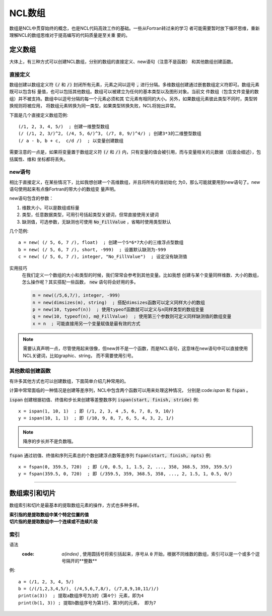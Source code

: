 NCL数组
=========================
数组是NCL中贯穿始终的概念，也是NCL代码高效工作的基础。一些从Fortran转过来的学习
者可能需要暂时放下循环思维，重新理解NCL的数组思维对于提高编写的代码质量是至关重
要的。

定义数组
--------------------------
大体上，有三种方式可以创建NCL数组，分别的数组的直接定义、new语句（注意不是函数）
和其他数组创建函数。

直接定义
^^^^^^^^^^^^^^^^^^
数组创建以数组定义符 :code:`(/` 和 :code:`/)` 封闭所有元素，元素之间以逗号
:code:`,` 进行分隔。多维数组创建通过嵌套数组定义符即可。数组元素既可以包含标
量值，也可以包括其他数组。数组可以被建立为任何的基本类型以及图形对象。当前文
件数组（包含文件变量的数组）并不被支持。数组中以逗号分隔的每一个元素必须和其
它元素有相同的大小。另外，如果数组元素彼此类型不同时，类型转换规则将被应用，
将数组元素转换为同一类型，如果类型转换失败，NCL将抛出异常。

下面是几个直接定义数组范例::

    (/1, 2, 3, 4, 5/)  ; 创建一维整型数组
    (/ (/1, 2, 3/)^2, (/4, 5, 6/)^3, (/7, 8, 9/)^4/) ; 创建3*3的二维整型数组
    (/ a - b, b + c,  c/d /)  ; 以变量创建数组

需要注意的一点是，如果将变量置于数组定义符  :code:`(/` 和 :code:`/)`
内，只有变量的值会被引用，而与变量相关的元数据（后面会细述），包括属性、维和
坐标都将丢失。

new语句
^^^^^^^^^^^^^^^^^^^
相比于直接定义，在某些情况下，比如我想创建一个高维数组，并且将所有的值初始化
为0，那么可能就要用到new语句了。new语句使用起来有点像Fortran的带大小的数组变
量声明。

new语句包含的参数：

1. 维数大小，可以是数组或标量
2. 类型，任意数据类型，可用引号括起类型关键词，但常直接使用关键词
3. 缺测值，可选参数，无缺测也可使用 :code:`No_FillValue` ，省略时使用类型默认

几个范例::

    a = new( (/ 5, 6, 7 /), float)  ; 创建一个5*6*7大小的三维浮点型数组
    b = new( (/ 5, 6, 7 /), short, -999)  ; 设置默认缺测为-999
    c = new( (/ 5, 6, 7 /), integer, "No_FillValue")  ; 设定没有缺测值

实用技巧
    在我们定义一个数组的大小和类型的时候，我们常常会参考到其他变量。比如我想
    创建与某个变量同样维数、大小的数组，怎么操作呢？其实搭配一些函数，
    :code:`new` 语句将会好用的多。

    .. code::

        m = new((/5,6,7/), integer, -999)
        n = new(dimsizes(m), string)  ; 搭配dimsizes函数可以定义同样大小的数组
        p = new(10, typeof(n))  ; 使用typeof函数就可以定义与n同样类型的数组变量
        q = new(10, typeof(n), m@_FillValue)  ; 使用第三个参数则可定义同样缺测值的数组变量
        x = n  ; 可能直接用另一个变量赋值是最有效的方式

.. note:: 需要认真声明一点，尽管使用起来很像，但new并不是一个函数，而是NCL语句，这意味在new语句中可以直接使用NCL关键词，比如graphic、string， 而不需要使用引号。

其他数组创建函数
^^^^^^^^^^^^^^^^^^^^^^^^^
有许多其他方式也可以创建数组，下面简单介绍几种常用的。

计算中常常面临的一种情况是创建等差序列，NCL中包含两个函数可以用来处理这种情况，
分别是:code:`ispan` 和 :code:`fspan` 。

:code:`ispan` 创建根据初值、终值和步长来创建等差整数序列
:code:`ispan(start, finish, stride)` 
例::

    x = ispan(1, 10, 1)  ; 即 (/1, 2, 3, 4 ,5, 6, 7, 8, 9, 10/)
    y = ispan(10, 1, 1)  ; 即 (/10, 9, 8, 7, 6, 5, 4, 3, 2, 1/)

.. note:: 降序的步长并不是负数哦。

:code:`fspan` 通过初值、终值和序列元素总的个数创建浮点数等差序列
:code:`fspan(start, finish, npts)`
例::

    x = fspan(0, 359.5, 720)  ; 即 (/0, 0.5, 1, 1.5, 2, ..., 358, 368.5, 359, 359.5/)
    y = fspan(359.5, 0, 720)  ; 即 (/359.5, 359, 368.5, 358, ..., 2, 1.5, 1, 0.5, 0/)

________________________________________________________________________________

数组索引和切片
-------------------
数组索引和切片是最基本的提取数组元素的操作，方式也多种多样。

| **索引指的是提取数组中某个特定位置的值**
| **切片指的是提取数组中一个连续或不连续片段**

索引
^^^^^^^^^^^
语法
    :code: `a(index)` , 使用圆括号将索引括起来，序号从 :code:`0` 开始，根据不同维数的数组，索引可以是一个或多个逗号隔开的**整数**

例::

    a = (/1, 2, 3, 4, 5/)
    b = (/(/1,2,3,4,5/), (/4,5,6,7,8/), (/7,8,9,10,11/)/)
    print(a(3))  ; 提取a数组序号为3的（第4个）元素，即为4
    print(b(1, 3)) ; 提取b数组序号为第1行、第3列的元素， 即为7

.. image:: images/array/index1.png

